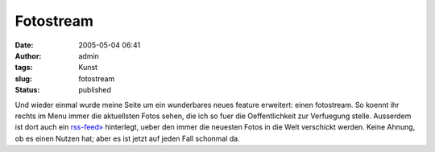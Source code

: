 Fotostream
##########
:date: 2005-05-04 06:41
:author: admin
:tags: Kunst
:slug: fotostream
:status: published

Und wieder einmal wurde meine Seite um ein wunderbares neues feature
erweitert: einen fotostream. So koennt ihr rechts im Menu immer die
aktuellsten Fotos sehen, die ich so fuer die Oeffentlichkeit zur
Verfuegung stelle. Ausserdem ist dort auch ein
`rss-feed» <http://www.flickr.com/services/feeds/photos_public.gne?id=23321274@N00&format=rss_200>`__
hinterlegt, ueber den immer die neuesten Fotos in die Welt verschickt
werden. Keine Ahnung, ob es einen Nutzen hat; aber es ist jetzt auf
jeden Fall schonmal da.
